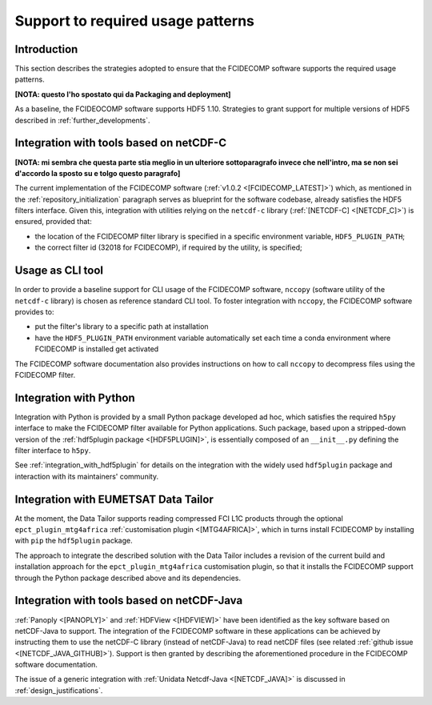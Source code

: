 Support to required usage patterns
-----------------------------------

Introduction
~~~~~~~~~~~~

This section describes the strategies adopted to ensure that the FCIDECOMP software supports the required usage
patterns.

**[NOTA: questo l'ho spostato qui da Packaging and deployment]**

As a baseline, the FCIDEOCOMP software supports HDF5 1.10. Strategies to grant support for multiple versions of HDF5
described in :ref:`further_developments`.

.. _integration_with_netcdf_c:

Integration with tools based on netCDF-C
~~~~~~~~~~~~~~~~~~~~~~~~~~~~~~~~~~~~~~~~

**[NOTA: mi sembra che questa parte stia meglio in un ulteriore sottoparagrafo invece che nell'intro,
ma se non sei d'accordo la sposto su e tolgo questo paragrafo]**

The current implementation of the FCIDECOMP software (:ref:`v1.0.2 <[FCIDECOMP_LATEST]>`) which, as mentioned in the
:ref:`repository_initialization` paragraph serves as blueprint for the software codebase,
already satisfies the HDF5 filters interface. Given this, integration with utilities relying on the ``netcdf-c``
library (:ref:`[NETCDF-C] <[NETCDF_C]>`) is ensured, provided that:

- the location of the FCIDECOMP filter library is specified in a specific environment variable, ``HDF5_PLUGIN_PATH``;
- the correct filter id (32018 for FCIDECOMP), if required by the utility, is specified;

.. _usage_as_cli_tool:

Usage as CLI tool
~~~~~~~~~~~~~~~~~

In order to provide a baseline support for CLI usage of the FCIDECOMP software, ``nccopy`` (software utility of the
``netcdf-c`` library) is chosen as reference standard CLI tool. To foster integration with ``nccopy``, the FCIDECOMP
software provides to:

- put the filter's library to a specific path at installation
- have the ``HDF5_PLUGIN_PATH`` environment variable automatically set each time a conda environment where FCIDECOMP is installed get activated

The FCIDECOMP software documentation also provides instructions on how to call ``nccopy`` to decompress files using the
FCIDECOMP filter.

Integration with Python
~~~~~~~~~~~~~~~~~~~~~~~

Integration with Python is provided by a small Python package developed ad hoc, which satisfies the required ``h5py``
interface to make the FCIDECOMP filter available for Python applications. Such package, based upon a stripped-down
version of the :ref:`hdf5plugin package <[HDF5PLUGIN]>`, is essentially composed of an ``__init__.py`` defining the
filter interface to ``h5py``.

See :ref:`integration_with_hdf5plugin` for details on the integration with the widely used ``hdf5plugin`` package and
interaction with its maintainers' community.

.. _integration_with_data_tailor:

Integration with EUMETSAT Data Tailor
~~~~~~~~~~~~~~~~~~~~~~~~~~~~~~~~~~~~~

At the moment, the Data Tailor supports reading compressed FCI L1C products through the optional
``epct_plugin_mtg4africa`` :ref:`customisation plugin <[MTG4AFRICA]>`, which in turns install FCIDECOMP by installing
with ``pip`` the ``hdf5plugin`` package.

The approach to integrate the described solution with the Data Tailor includes a revision of the current
build and installation approach for the ``epct_plugin_mtg4africa`` customisation plugin, so that it
installs the FCIDECOMP support through the Python package described above and its dependencies.

.. _integration_with_netcdf_java:

Integration with tools based on netCDF-Java
~~~~~~~~~~~~~~~~~~~~~~~~~~~~~~~~~~~~~~~~~~~

:ref:`Panoply <[PANOPLY]>` and :ref:`HDFView <[HDFVIEW]>` have been identified as the key software based on netCDF-Java
to support. The integration of the FCIDECOMP software in these applications can be achieved by instructing them
to use the netCDF-C library (instead of netCDF-Java) to read netCDF files
(see related :ref:`github issue <[NETCDF_JAVA_GITHUB]>`). Support is then granted by describing the aforementioned
procedure in the FCIDECOMP software documentation.

The issue of a generic integration with :ref:`Unidata Netcdf-Java <[NETCDF_JAVA]>` is discussed in
:ref:`design_justifications`.
